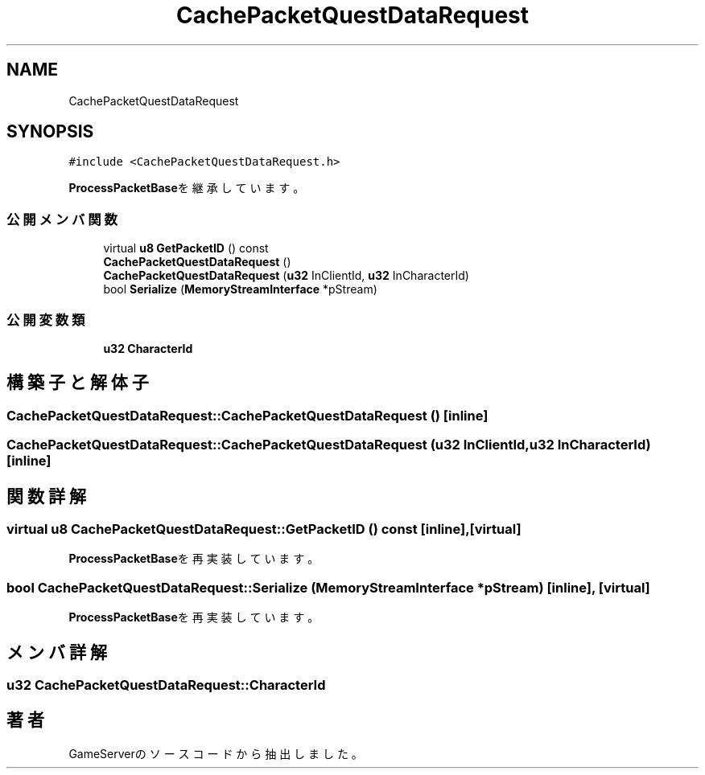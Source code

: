 .TH "CachePacketQuestDataRequest" 3 "2018年12月21日(金)" "GameServer" \" -*- nroff -*-
.ad l
.nh
.SH NAME
CachePacketQuestDataRequest
.SH SYNOPSIS
.br
.PP
.PP
\fC#include <CachePacketQuestDataRequest\&.h>\fP
.PP
\fBProcessPacketBase\fPを継承しています。
.SS "公開メンバ関数"

.in +1c
.ti -1c
.RI "virtual \fBu8\fP \fBGetPacketID\fP () const"
.br
.ti -1c
.RI "\fBCachePacketQuestDataRequest\fP ()"
.br
.ti -1c
.RI "\fBCachePacketQuestDataRequest\fP (\fBu32\fP InClientId, \fBu32\fP InCharacterId)"
.br
.ti -1c
.RI "bool \fBSerialize\fP (\fBMemoryStreamInterface\fP *pStream)"
.br
.in -1c
.SS "公開変数類"

.in +1c
.ti -1c
.RI "\fBu32\fP \fBCharacterId\fP"
.br
.in -1c
.SH "構築子と解体子"
.PP 
.SS "CachePacketQuestDataRequest::CachePacketQuestDataRequest ()\fC [inline]\fP"

.SS "CachePacketQuestDataRequest::CachePacketQuestDataRequest (\fBu32\fP InClientId, \fBu32\fP InCharacterId)\fC [inline]\fP"

.SH "関数詳解"
.PP 
.SS "virtual \fBu8\fP CachePacketQuestDataRequest::GetPacketID () const\fC [inline]\fP, \fC [virtual]\fP"

.PP
\fBProcessPacketBase\fPを再実装しています。
.SS "bool CachePacketQuestDataRequest::Serialize (\fBMemoryStreamInterface\fP * pStream)\fC [inline]\fP, \fC [virtual]\fP"

.PP
\fBProcessPacketBase\fPを再実装しています。
.SH "メンバ詳解"
.PP 
.SS "\fBu32\fP CachePacketQuestDataRequest::CharacterId"


.SH "著者"
.PP 
 GameServerのソースコードから抽出しました。
